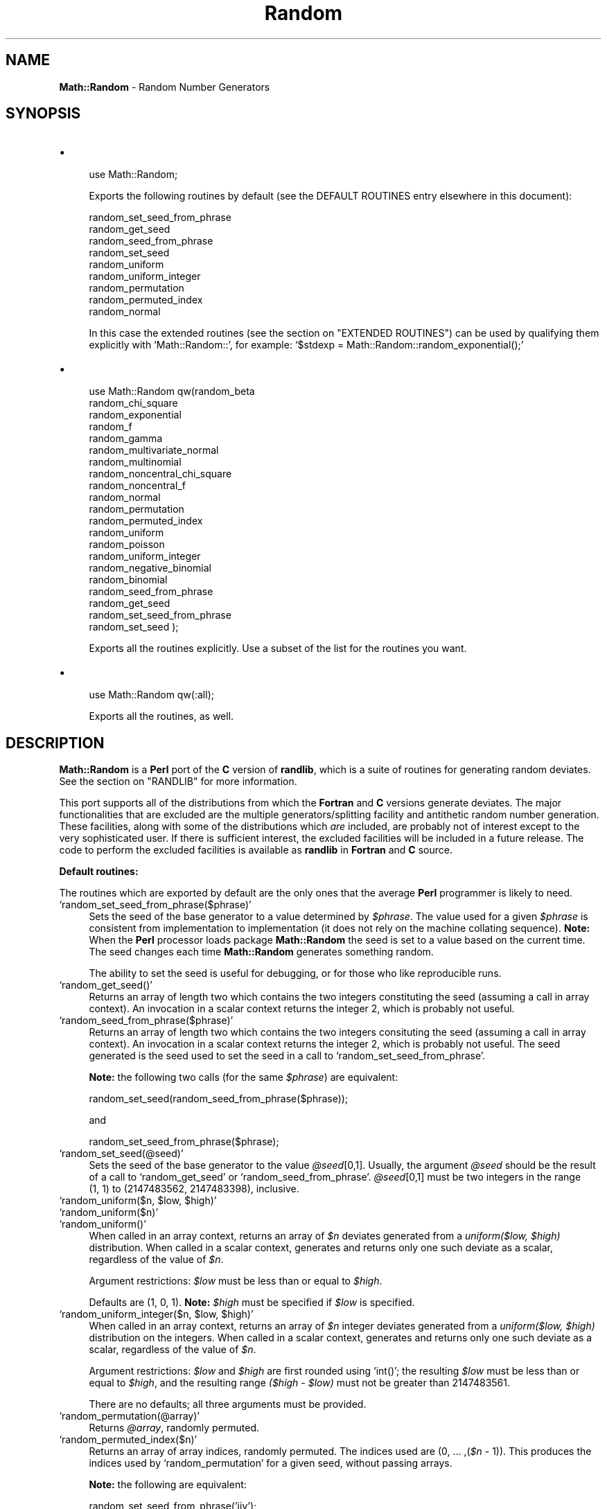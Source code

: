 .\" Automatically generated by Pod::Man version 1.02
.\" Wed Aug  6 17:22:52 2003
.\"
.\" Standard preamble:
.\" ======================================================================
.de Sh \" Subsection heading
.br
.if t .Sp
.ne 5
.PP
\fB\\$1\fR
.PP
..
.de Sp \" Vertical space (when we can't use .PP)
.if t .sp .5v
.if n .sp
..
.de Ip \" List item
.br
.ie \\n(.$>=3 .ne \\$3
.el .ne 3
.IP "\\$1" \\$2
..
.de Vb \" Begin verbatim text
.ft CW
.nf
.ne \\$1
..
.de Ve \" End verbatim text
.ft R

.fi
..
.\" Set up some character translations and predefined strings.  \*(-- will
.\" give an unbreakable dash, \*(PI will give pi, \*(L" will give a left
.\" double quote, and \*(R" will give a right double quote.  | will give a
.\" real vertical bar.  \*(C+ will give a nicer C++.  Capital omega is used
.\" to do unbreakable dashes and therefore won't be available.  \*(C` and
.\" \*(C' expand to `' in nroff, nothing in troff, for use with C<>
.tr \(*W-|\(bv\*(Tr
.ds C+ C\v'-.1v'\h'-1p'\s-2+\h'-1p'+\s0\v'.1v'\h'-1p'
.ie n \{\
.    ds -- \(*W-
.    ds PI pi
.    if (\n(.H=4u)&(1m=24u) .ds -- \(*W\h'-12u'\(*W\h'-12u'-\" diablo 10 pitch
.    if (\n(.H=4u)&(1m=20u) .ds -- \(*W\h'-12u'\(*W\h'-8u'-\"  diablo 12 pitch
.    ds L" ""
.    ds R" ""
.    ds C` `
.    ds C' '
'br\}
.el\{\
.    ds -- \|\(em\|
.    ds PI \(*p
.    ds L" ``
.    ds R" ''
'br\}
.\"
.\" If the F register is turned on, we'll generate index entries on stderr
.\" for titles (.TH), headers (.SH), subsections (.Sh), items (.Ip), and
.\" index entries marked with X<> in POD.  Of course, you'll have to process
.\" the output yourself in some meaningful fashion.
.if \nF \{\
.    de IX
.    tm Index:\\$1\t\\n%\t"\\$2"
.    .
.    nr % 0
.    rr F
.\}
.\"
.\" For nroff, turn off justification.  Always turn off hyphenation; it
.\" makes way too many mistakes in technical documents.
.hy 0
.if n .na
.\"
.\" Accent mark definitions (@(#)ms.acc 1.5 88/02/08 SMI; from UCB 4.2).
.\" Fear.  Run.  Save yourself.  No user-serviceable parts.
.bd B 3
.    \" fudge factors for nroff and troff
.if n \{\
.    ds #H 0
.    ds #V .8m
.    ds #F .3m
.    ds #[ \f1
.    ds #] \fP
.\}
.if t \{\
.    ds #H ((1u-(\\\\n(.fu%2u))*.13m)
.    ds #V .6m
.    ds #F 0
.    ds #[ \&
.    ds #] \&
.\}
.    \" simple accents for nroff and troff
.if n \{\
.    ds ' \&
.    ds ` \&
.    ds ^ \&
.    ds , \&
.    ds ~ ~
.    ds /
.\}
.if t \{\
.    ds ' \\k:\h'-(\\n(.wu*8/10-\*(#H)'\'\h"|\\n:u"
.    ds ` \\k:\h'-(\\n(.wu*8/10-\*(#H)'\`\h'|\\n:u'
.    ds ^ \\k:\h'-(\\n(.wu*10/11-\*(#H)'^\h'|\\n:u'
.    ds , \\k:\h'-(\\n(.wu*8/10)',\h'|\\n:u'
.    ds ~ \\k:\h'-(\\n(.wu-\*(#H-.1m)'~\h'|\\n:u'
.    ds / \\k:\h'-(\\n(.wu*8/10-\*(#H)'\z\(sl\h'|\\n:u'
.\}
.    \" troff and (daisy-wheel) nroff accents
.ds : \\k:\h'-(\\n(.wu*8/10-\*(#H+.1m+\*(#F)'\v'-\*(#V'\z.\h'.2m+\*(#F'.\h'|\\n:u'\v'\*(#V'
.ds 8 \h'\*(#H'\(*b\h'-\*(#H'
.ds o \\k:\h'-(\\n(.wu+\w'\(de'u-\*(#H)/2u'\v'-.3n'\*(#[\z\(de\v'.3n'\h'|\\n:u'\*(#]
.ds d- \h'\*(#H'\(pd\h'-\w'~'u'\v'-.25m'\f2\(hy\fP\v'.25m'\h'-\*(#H'
.ds D- D\\k:\h'-\w'D'u'\v'-.11m'\z\(hy\v'.11m'\h'|\\n:u'
.ds th \*(#[\v'.3m'\s+1I\s-1\v'-.3m'\h'-(\w'I'u*2/3)'\s-1o\s+1\*(#]
.ds Th \*(#[\s+2I\s-2\h'-\w'I'u*3/5'\v'-.3m'o\v'.3m'\*(#]
.ds ae a\h'-(\w'a'u*4/10)'e
.ds Ae A\h'-(\w'A'u*4/10)'E
.    \" corrections for vroff
.if v .ds ~ \\k:\h'-(\\n(.wu*9/10-\*(#H)'\s-2\u~\d\s+2\h'|\\n:u'
.if v .ds ^ \\k:\h'-(\\n(.wu*10/11-\*(#H)'\v'-.4m'^\v'.4m'\h'|\\n:u'
.    \" for low resolution devices (crt and lpr)
.if \n(.H>23 .if \n(.V>19 \
\{\
.    ds : e
.    ds 8 ss
.    ds o a
.    ds d- d\h'-1'\(ga
.    ds D- D\h'-1'\(hy
.    ds th \o'bp'
.    ds Th \o'LP'
.    ds ae ae
.    ds Ae AE
.\}
.rm #[ #] #H #V #F C
.\" ======================================================================
.\"
.IX Title "Random 3"
.TH Random 3 "perl v5.6.0" "2003-03-14" "User Contributed Perl Documentation"
.UC
.SH "NAME"
\&\fBMath::Random\fR \- Random Number Generators
.SH "SYNOPSIS"
.IX Header "SYNOPSIS"
.Ip "\(bu" 4
.Vb 1
\& use Math::Random;
.Ve
Exports the following routines by default (see the DEFAULT ROUTINES entry elsewhere in this document):
.Sp
.Vb 9
\& random_set_seed_from_phrase
\& random_get_seed
\& random_seed_from_phrase
\& random_set_seed
\& random_uniform
\& random_uniform_integer
\& random_permutation
\& random_permuted_index
\& random_normal
.Ve
In this case the extended routines (see the section on "EXTENDED ROUTINES") can be
used by    qualifying  them  explicitly  with \f(CW\*(C`Math::Random::\*(C'\fR,   for
example: \f(CW\*(C`$stdexp = Math::Random::random_exponential();\*(C'\fR
.Ip "\(bu" 4
.Vb 21
\& use Math::Random qw(random_beta
\&                     random_chi_square
\&                     random_exponential
\&                     random_f
\&                     random_gamma
\&                     random_multivariate_normal
\&                     random_multinomial
\&                     random_noncentral_chi_square
\&                     random_noncentral_f
\&                     random_normal
\&                     random_permutation
\&                     random_permuted_index
\&                     random_uniform
\&                     random_poisson
\&                     random_uniform_integer
\&                     random_negative_binomial
\&                     random_binomial
\&                     random_seed_from_phrase
\&                     random_get_seed
\&                     random_set_seed_from_phrase
\&                     random_set_seed );
.Ve
Exports all the routines explicitly.  Use a subset of the list for the
routines you want.
.Ip "\(bu" 4
.Vb 1
\& use Math::Random qw(:all);
.Ve
Exports all the routines, as well.
.SH "DESCRIPTION"
.IX Header "DESCRIPTION"
\&\fBMath::Random\fR is  a \fBPerl\fR port  of the \fBC\fR version of \fBrandlib\fR,
which is   a suite of  routines for  generating  random deviates.  See
the section on "RANDLIB" for more information.
.PP
This port supports all of the distributions  from which the \fBFortran\fR
and \fBC\fR  versions generate deviates.   The major functionalities that
are excluded  are   the  multiple  generators/splitting  facility  and
antithetic  random number  generation.   These facilities,  along with
some of  the distributions which \fIare\fR  included, are probably not of
interest   except  to the   very  sophisticated   user.  If there   is
sufficient interest, the excluded   facilities will be included in   a
future  release.   The code  to   perform the  excluded facilities  is
available as \fBrandlib\fR in \fBFortran\fR and \fBC\fR source.
.Sh "Default routines:"
.IX Subsection "Default routines:"
The routines which are exported by default are  the only ones that the
average \fBPerl\fR programmer is likely to need.
.Ip "\f(CW\*(C`random_set_seed_from_phrase($phrase)\*(C'\fR" 4
.IX Item "random_set_seed_from_phrase($phrase)"
Sets  the  seed   of the  base  generator  to   a  value determined by
\&\fI$phrase\fR.  The value used for a given  \fI$phrase\fR is consistent from
implementation to implementation  (it   does not rely on   the machine
collating sequence).    \fBNote:\fR  When the   \fBPerl\fR processor   loads
package  \fBMath::Random\fR  the seed  is set   to a value  based on  the
current time.  The seed  changes  each time \fBMath::Random\fR  generates
something random.
.Sp
The ability to set the seed is useful for debugging,  or for those who
like reproducible runs.
.Ip "\f(CW\*(C`random_get_seed()\*(C'\fR" 4
.IX Item "random_get_seed()"
Returns  an   array of  length two  which  contains  the  two integers
constituting  the seed   (assuming   a call   in array   context).  An
invocation   in  a scalar  context  returns   the  integer 2, which is
probably not useful.
.Ip "\f(CW\*(C`random_seed_from_phrase($phrase)\*(C'\fR" 4
.IX Item "random_seed_from_phrase($phrase)"
Returns   an  array of  length  two which  contains   the two integers
consituting   the seed   (assuming a    call  in array  context).   An
invocation   in  a scalar  context returns  the   integer  2, which is
probably not useful.  The  seed generated is the seed  used to set the
seed in a  call to \f(CW\*(C`random_set_seed_from_phrase\*(C'\fR.
.Sp
\&\fBNote:\fR   the  following  two calls  (for   the  same \fI$phrase\fR) are
equivalent:
.Sp
.Vb 1
\& random_set_seed(random_seed_from_phrase($phrase));
.Ve
and
.Sp
.Vb 1
\& random_set_seed_from_phrase($phrase);
.Ve
.Ip "\f(CW\*(C`random_set_seed(@seed)\*(C'\fR" 4
.IX Item "random_set_seed(@seed)"
Sets  the  seed  of the  base  generator  to  the value \fI@seed\fR[0,1].
Usually, the  argument  \fI@seed\fR should be  the result  of  a  call to
\&\f(CW\*(C`random_get_seed\*(C'\fR  or \f(CW\*(C`random_seed_from_phrase\*(C'\fR.  \fI@seed\fR[0,1] must
be two integers in the range (1,\ 1) to (2147483562,\ 2147483398),
inclusive.
.Ip "\f(CW\*(C`random_uniform($n, $low, $high)\*(C'\fR" 4
.IX Item "random_uniform($n, $low, $high)"
.Ip "\f(CW\*(C`random_uniform($n)\*(C'\fR" 4
.IX Item "random_uniform($n)"
.Ip "\f(CW\*(C`random_uniform()\*(C'\fR" 4
.IX Item "random_uniform()"
When called  in an array context,  returns an array of  \fI$n\fR deviates
generated from   a \fIuniform($low,\fR\ \fI$high)\fR distribution.    When
called in  a scalar context,    generates and returns only  one   such
deviate as a scalar, regardless of the value of \fI$n\fR.
.Sp
Argument restrictions: \fI$low\fR must be less than or equal to \fI$high\fR.
.Sp
Defaults are  (1, 0, 1).    \fBNote:\fR  \fI$high\fR must   be specified if
\&\fI$low\fR is specified.
.Ip "\f(CW\*(C`random_uniform_integer($n, $low, $high)\*(C'\fR" 4
.IX Item "random_uniform_integer($n, $low, $high)"
When called  in an array context,  returns  an array of  \fI$n\fR integer
deviates generated from  a  \fIuniform($low,\fR\ \fI$high)\fR distribution
on the   integers.  When called   in a  scalar context, generates  and
returns only one such deviate as a  scalar, regardless of the value of
\&\fI$n\fR.
.Sp
Argument  restrictions: \fI$low\fR and \fI$high\fR  are  first rounded using
\&\f(CW\*(C`int()\*(C'\fR; the resulting \fI$low\fR must be less than or equal to \fI$high\fR,
and the resulting  range \fI($high \- \f(CI$low\fI)\fR  must not  be  greater than
2147483561.
.Sp
There are no defaults; all three arguments must be provided.
.Ip "\f(CW\*(C`random_permutation(@array)\*(C'\fR" 4
.IX Item "random_permutation(@array)"
Returns \fI@array\fR, randomly permuted.
.Ip "\f(CW\*(C`random_permuted_index($n)\*(C'\fR" 4
.IX Item "random_permuted_index($n)"
Returns  an array  of  array indices, randomly  permuted.  The indices
used are (0,\ ...\ ,(\fI$n\fR\ \-\ 1)).  This produces the indices used
by \f(CW\*(C`random_permutation\*(C'\fR for a given seed, without passing arrays.
.Sp
\&\fBNote:\fR the following are equivalent:
.Sp
.Vb 2
\& random_set_seed_from_phrase('jjv');
\& random_permutation(@array);
.Ve
and
.Sp
.Vb 2
\& random_set_seed_from_phrase('jjv');
\& @array[(random_permuted_index(scalar(@array)))];
.Ve
.Ip "\f(CW\*(C`random_normal($n, $av, $sd)\*(C'\fR" 4
.IX Item "random_normal($n, $av, $sd)"
.Ip "\f(CW\*(C`random_normal($n, $av)\*(C'\fR" 4
.IX Item "random_normal($n, $av)"
.Ip "\f(CW\*(C`random_normal($n)\*(C'\fR" 4
.IX Item "random_normal($n)"
.Ip "\f(CW\*(C`random_normal()\*(C'\fR" 4
.IX Item "random_normal()"
When called in  an array context, returns  an array  of \fI$n\fR deviates
generated from a \fInormal($av, \f(CI$sd\fI^2)\fR distribution.  When called in a
scalar context,  generates  and returns  only one  such   deviate as a
scalar, regardless of the value of \fI$n\fR.
.Sp
Argument restrictions: \fI$sd\fR must be non-negative.
.Sp
Defaults are (1, 0, 1).
.Sh "Extended Routines:"
.IX Subsection "Extended Routines:"
These routines generate deviates from many other distributions.
.PP
\&\fBNote:\fR The parameterizations of these deviates are standard (insofar
as there \fIis\fR a  standard ...  ) but  particular attention  should be
paid to the distributions of the \fIbeta\fR  and \fIgamma\fR deviates (noted
in \f(CW\*(C`random_beta\*(C'\fR and \f(CW\*(C`random_gamma\*(C'\fR below).
.Ip "\f(CW\*(C`random_beta($n, $aa, $bb)\*(C'\fR" 4
.IX Item "random_beta($n, $aa, $bb)"
When called in an array  context, returns an  array of \fI$n\fR  deviates
generated from  the  \fIbeta\fR distribution  with parameters  \fI$aa\fR and
\&\fI$bb\fR.  The density of the beta is:
.Sp
X^(\fI$aa\fR \- 1) * (1 \- X)^(\fI$bb\fR \- 1) / B(\fI$aa\fR , \fI$bb\fR) for 0 < X <
1.
.Sp
When called in  a scalar context, generates  and returns only one such
deviate as a scalar, regardless of the value of \fI$n\fR.
.Sp
Argument restrictions:  Both \fI$aa\fR and \fI$bb\fR must  not  be less than
\&\f(CW\*(C`1.0E\-37\*(C'\fR.
.Sp
There are no defaults; all three arguments must be provided.
.Ip "\f(CW\*(C`random_binomial($n, $nt, $p)\*(C'\fR" 4
.IX Item "random_binomial($n, $nt, $p)"
When called  in an array context,  returns an array  of \fI$n\fR outcomes
generated  from the  \fIbinomial\fR  distribution with  number  of trials
\&\fI$nt\fR and probability of an  event in each  trial \fI$p\fR.  When called
in a scalar context, generates and returns  only one such outcome as a
scalar, regardless of the value of \fI$n\fR.
.Sp
Argument restrictions: \fI$nt\fR  is rounded  using \f(CW\*(C`int()\*(C'\fR; the  result
must be non-negative.  \fI$p\fR must be between 0 and 1 inclusive.
.Sp
There are no defaults; both arguments must be provided.
.Ip "\f(CW\*(C`random_chi_square($n, $df)\*(C'\fR" 4
.IX Item "random_chi_square($n, $df)"
When called in an  array context, returns an  array of \fI$n\fR  deviates
generated from the \fIchi-square\fR  distribution with \fI$df\fR degrees  of
freedom.  When called in a  scalar context, generates and returns only
one such deviate as a scalar, regardless of the value of \fI$n\fR.
.Sp
Argument restrictions: \fI$df\fR must be positive.
.Sp
There are no defaults; both arguments must be provided.
.Ip "\f(CW\*(C`random_exponential($n, $av)\*(C'\fR" 4
.IX Item "random_exponential($n, $av)"
.Ip "\f(CW\*(C`random_exponential($n)\*(C'\fR" 4
.IX Item "random_exponential($n)"
.Ip "\f(CW\*(C`random_exponential()\*(C'\fR" 4
.IX Item "random_exponential()"
When  called in an  array context, returns  an array of \fI$n\fR deviates
generated from the \fIexponential\fR distribution with mean \fI$av\fR.  When
called    in a scalar  context, generates   and  returns only one such
deviate as a scalar, regardless of the value of \fI$n\fR.
.Sp
Argument restrictions: \fI$av\fR must be non-negative.
.Sp
Defaults are (1, 1).
.Ip "\f(CW\*(C`random_f($n, $dfn, $dfd)\*(C'\fR" 4
.IX Item "random_f($n, $dfn, $dfd)"
When called  in an array  context, returns an  array of \fI$n\fR deviates
generated from the \fIF\fR  (variance ratio) distribution with degrees of
freedom \fI$dfn\fR (numerator) and \fI$dfd\fR (denominator).  When called in
a scalar context,  generates and  returns only  one such deviate  as a
scalar, regardless of the value of \fI$n\fR.
.Sp
Argument restrictions: Both \fI$dfn\fR and \fI$dfd\fR must be positive.
.Sp
There are no defaults; all three arguments must be provided.
.Ip "\f(CW\*(C`random_gamma($n, $a, $r)\*(C'\fR" 4
.IX Item "random_gamma($n, $a, $r)"
When called in  an array context, returns  an array of  \fI$n\fR deviates
generated from  the  \fIgamma\fR distribution  with  parameters \fI$a\fR and
\&\fI$r\fR.  The density of the gamma is:
.Sp
(\fI$a\fR**\fI$r\fR) / Gamma(\fI$r\fR) * X**(\fI$r\fR \- 1) * Exp(-\fI$a\fR*X)
.Sp
When called in  a scalar context, generates and  returns only one such
deviate as a scalar, regardless of the value of \fI$n\fR.
.Sp
Argument restrictions: Both \fI$a\fR and \fI$r\fR must be positive.
.Sp
There are no defaults; all three arguments must be provided.
.Ip "\f(CW\*(C`random_multinomial($n, @p)\*(C'\fR" 4
.IX Item "random_multinomial($n, @p)"
When called in an array  context, returns single observation from  the
\&\fImultinomial\fR distribution, with \fI$n\fR events classified into as many
categories as the length of \fI@p\fR.   The probability of an event being
classified into category \fIi\fR is given by the \fIi\fRth element of \fI@p\fR.
The observation is an array with length equal to \fI@p\fR, so when called
in a scalar  context it  returns  the length  of \f(CW@p\fR.   The sum of  the
elements of the observation is equal to \fI$n\fR.
.Sp
Argument  restrictions: \fI$n\fR is  rounded  with \f(CW\*(C`int()\*(C'\fR before it  is
used; the  result  must be  non-negative.   \fI@p\fR must have  length at
least 2.  All elements of \fI@p\fR except the  last must be between 0 and
1  inclusive, and sum to  no  more than   0.99999.  \fBNote:\fR The  last
element of \fI@p\fR is a dummy to indicate  the number of categories, and
it is adjusted to bring the sum of the elements of \fI@p\fR to 1.
.Sp
There are no defaults; both arguments must be provided.
.Ip "\f(CW\*(C`random_multivariate_normal($n, @mean, @covar)\*(C'\fR" 4
.IX Item "random_multivariate_normal($n, @mean, @covar)"
When  called in an array context,  returns  an array of \fI$n\fR deviates
(each   deviate  being    an  array  reference) generated   from   the
\&\fImultivariate  normal\fR  distribution with  mean  vector \fI@mean\fR  and
variance-covariance  matrix  \fI@covar\fR.     When called  in  a  scalar
context,  generates and  returns only  one  such  deviate  as an array
reference, regardless of the value of \fI$n\fR.
.Sp
Argument restrictions: If the dimension of the deviate to be generated
is \fIp\fR,  \fI@mean\fR  should be a   length \fIp\fR array  of real  numbers.
\&\fI@covar\fR should be  a length \fIp\fR array of  references to length \fIp\fR
arrays of real  numbers  (i.e.  a  \fIp\fR  by  \fIp\fR  matrix).   Further,
\&\fI@covar\fR should be a symmetric positive-definite matrix, although the
\&\fBPerl\fR code does  not check positive-definiteness, and the underlying
\&\fBC\fR code    assumes  the  matrix  is   symmetric.    Given that   the
variance-covariance matrix is  symmetric, it   doesn't matter if   the
references  refer   to rows  or columns.   If  a non-positive definite
matrix is passed  to the function,  it  will abort with the  following
message:
.Sp
.Vb 1
\& COVM not positive definite in SETGMN
.Ve
Also,  a    non-symmetric   \fI@covar\fR may    produce  deviates without
complaint,  although they may not  be  from the expected distribution.
For  these reasons, you  are   encouraged  to \fIverify  the  arguments
passed\fR.
.Sp
The \fBPerl\fR code \fIdoes\fR   check  the dimensionality of \fI@mean\fR   and
\&\fI@covar\fR for consistency.  It does so by  checking that the length of
the argument  vector  passed is  odd,  that  what  should be the  last
element of \fI@mean\fR and the first element  of \fI@covar\fR look like they
are a number followed by an array reference respectively, and that the
arrays referred to in \fI@covar\fR are as long as \fI@mean\fR.
.Sp
There are no defaults; all three arguments must be provided.
.Ip "\f(CW\*(C`random_negative_binomial($n, $ne, $p)\*(C'\fR" 4
.IX Item "random_negative_binomial($n, $ne, $p)"
When  called in an  array context, returns  an array of \fI$n\fR outcomes
generated from the  \fInegative  binomial\fR distribution with number  of
events \fI$ne\fR and  probability of an event  in each trial \fI$p\fR.  When
called  in  a scalar   context, generates  and  returns only  one such
outcome as a scalar, regardless of the value of \fI$n\fR.
.Sp
Argument restrictions: \fI$ne\fR is   rounded using \f(CW\*(C`int()\*(C'\fR, the  result
must be positive.  \fI$p\fR must be between 0 and 1 exclusive.
.Sp
There are no defaults; both arguments must be provided.
.Ip "\f(CW\*(C`random_noncentral_chi_square($n, $df, $nonc)\*(C'\fR" 4
.IX Item "random_noncentral_chi_square($n, $df, $nonc)"
When called in  an array context, returns  an array  of \fI$n\fR deviates
generated  from the \fInoncentral  chi-square\fR distribution with \fI$df\fR
degrees of freedom and noncentrality  parameter \fI$nonc\fR.  When called
in a scalar context, generates and returns only  one such deviate as a
scalar, regardless of the value of \fI$n\fR.
.Sp
Argument restrictions:   \fI$df\fR must be at  least  1, \fI$nonc\fR must be
non-negative.
.Sp
There are no defaults; all three arguments must be provided.
.Ip "\f(CW\*(C`random_noncentral_f($n, $dfn, $dfd, $nonc)\*(C'\fR" 4
.IX Item "random_noncentral_f($n, $dfn, $dfd, $nonc)"
When called in  an array context, returns an  array of  \fI$n\fR deviates
generated from the \fInoncentral F\fR  (variance ratio) distribution with
degrees of freedom \fI$dfn\fR (numerator)  and \fI$dfd\fR (denominator); and
noncentrality parameter \fI$nonc\fR.   When  called in a  scalar context,
generates and returns only one such deviate as a scalar, regardless of
the value of \fI$n\fR.
.Sp
Argument restrictions:  \fI$dfn\fR must  be at least   1, \fI$dfd\fR must be
positive, and \fI$nonc\fR must be non-negative.
.Sp
There are no defaults; all four arguments must be provided.
.Ip "\f(CW\*(C`random_poisson($n, $mu)\*(C'\fR" 4
.IX Item "random_poisson($n, $mu)"
When called  in an array context,  returns an array  of \fI$n\fR outcomes
generated  from the \fIPoisson\fR  distribution  with mean  \fI$mu\fR.  When
called  in a  scalar   context, generates and  returns  only  one such
outcome as a scalar, regardless of the value of \fI$n\fR.
.Sp
Argument restrictions: \fI$mu\fR must be non-negative.
.Sp
There are no defaults; both arguments must be provided.
.SH "ERROR HANDLING"
.IX Header "ERROR HANDLING"
The \fBPerl\fR code should \f(CW\*(C`croak\*(C'\fR if bad arguments are passed or if the
underlying \fBC\fR code  cannot allocate the  necessary memory.  The only
error which should kill the job without  \f(CW\*(C`croak\*(C'\fRing is a non-positive
definite         variance-covariance      matrix      passed        to
\&\f(CW\*(C`random_multivarite_normal\*(C'\fR (see the section on "EXTENDED ROUTINES").
.SH "RANDLIB"
.IX Header "RANDLIB"
\&\fBrandlib\fR  is available in \fBFortran\fR and  \fBC\fR source form, and will
soon be available in \fBFortran90\fR source as well.  \fBrandlib.c\fR can be
obtained from     \fBstatlib\fR.  Send mail   whose  message   is \fI'send
randlib.c.shar from general'\fR to:
.PP
.Vb 1
\&                       statlib@lib.stat.cmu.edu
.Ve
\&\fBrandlib.c\fR   can  also  be    obtained    by  anonymous  \fBftp\fR   to:
.PP
.Vb 1
\&                  odin.mdacc.tmc.edu (143.111.62.32)
.Ve
where it is available as
.PP
.Vb 1
\&                   /pub/source/randlib.c-1.3.tar.gz
.Ve
For obvious reasons, the original \fBrandlib\fR  (in \fBFortran\fR) has been
renamed to
.PP
.Vb 1
\&                   /pub/source/randlib.f-1.3.tar.gz
.Ve
on the same machine.
.PP
Our \s-1FTP\s0 index is on file \f(CW\*(C`./pub/index\*(C'\fR.
.PP
If you have Internet access and a browser you might note the following
web site addresses:
.PP
University of Texas M. D. Anderson Cancer Center Home Page:
.PP
.Vb 1
\&                    http://utmdacc.mdacc.tmc.edu/
.Ve
Department of Biomathematics Home Page:
.PP
.Vb 1
\&                      http://odin.mdacc.tmc.edu/
.Ve
Available Software:
.PP
.Vb 1
\&                  http://odin.mdacc.tmc.edu/anonftp/
.Ve
.SH "SUPPORT"
.IX Header "SUPPORT"
This work  was supported  in part by  grant \s-1CA-16672\s0 from the National
Cancer Institute.  We are grateful  to Larry and  Pat McNeil of Corpus
Cristi for their generous support.  Some equipment used in this effort
was provided by \s-1IBM\s0 as part of a cooperative study agreement; we thank
them.
.SH "CODE MANIPULATION"
.IX Header "CODE MANIPULATION"
The   \fBC\fR  version of  \fBrandlib\fR  was  obtained  by  translating the
original   \fBFortran\fR     \fBrandlib\fR  using  \fB\s-1PROMULA\s0.FORTRAN\fR,   and
performing some hand crafting of the result.
.PP
Information on \fB\s-1PROMULA\s0.FORTRAN\fR can be obtained from:
.PP
.Vb 4
\&                   PROMULA Development Corporation
\&                    3620 N. High Street, Suite 301
\&                         Columbus, Ohio 43214
\&                            (614) 263-5454
.Ve
\&\fIwrapper.c\fR  was created  by   using  \fB\s-1SWIG\s0\fR, and  performing   some
modification of the result.    \fB\s-1SWIG\s0\fR also produced the skeleton   of
\&\fIRandom.pm\fR.
.PP
Information on \fB\s-1SWIG\s0\fR can be obtained from:
.PP
.Vb 1
\&                 http://www.cs.utah.edu/~beazley/SWIG
.Ve
and
.PP
.Vb 1
\&                ftp://ftp.cs.utah.edu/pub/beazley/SWIG
.Ve
.SH "SOURCES"
.IX Header "SOURCES"
The following routines,  which  were  written by others   and  lightly
modified for consistency in packaging, are included in \fBrandlib\fR.
.Ip "Bottom Level Routines" 4
.IX Item "Bottom Level Routines"
These routines are a transliteration of the \fBPascal\fR in the reference
to \fBFortran\fR, and thence to \fBC\fR.
.Sp
L'Ecuyer, P., and Cote, S. \*(L"Implementing  a Random Number Package with
Splitting  Facilities.\*(R"  \s-1ACM\s0  Transactions   on Mathematical Software,
17:98\-111 (1991).
.Ip "Exponential" 4
.IX Item "Exponential"
This code was obtained from Netlib.
.Sp
Ahrens, J. H., and Dieter, U.  \*(L"Computer Methods for Sampling from the
Exponential and Normal  Distributions.\*(R"  Comm. \s-1ACM\s0, 15,10 (Oct. 1972),
873\-882.
.Ip "Gamma" 4
.IX Item "Gamma"
(Case R >= 1.0)                                          
.Sp
Ahrens, J. H., and Dieter, U. \*(L"Generating Gamma Variates by a Modified
Rejection Technique.\*(R"  Comm. \s-1ACM\s0, 25,1 (Jan. 1982), 47\-54.
Algorithm \s-1GD\s0                                                       
.Sp
(Case 0.0 <= R <= 1.0)                                   
.Sp
Ahrens, J. H.,  and  Dieter, U.  \*(L"Computer Methods  for Sampling  from
Gamma, Beta, Poisson and Binomial Distributions.\*(R"  Computing, 12 (1974),
223\-246.  Adaptation of algorithm \s-1GS\s0.
.Ip "Normal" 4
.IX Item "Normal"
This code was obtained from netlib.
.Sp
Ahrens, J. H., and  Dieter, U.   \*(L"Extensions of  Forsythe's Method for
Random Sampling  from the Normal Distribution.\*(R"  Math. Comput., 27,124
(Oct. 1973), 927\-937.
.Ip "Binomial" 4
.IX Item "Binomial"
This code was kindly sent to Dr. Brown by Dr. Kachitvichyanukul.
.Sp
Kachitvichyanukul, V., and Schmeiser,  B. W.  \*(L"Binomial Random Variate
Generation.\*(R"  Comm. \s-1ACM\s0, 31, 2 (Feb. 1988), 216.
.Ip "Poisson" 4
.IX Item "Poisson"
This code was obtained from netlib.
.Sp
Ahrens, J. H., and Dieter, U. \*(L"Computer Generation of Poisson Deviates
from Modified Normal Distributions.\*(R"  \s-1ACM\s0 Trans.  Math. Software, 8, 2
(June 1982), 163\-179.
.Ip "Beta" 4
.IX Item "Beta"
This code was written by us following the recipe in the following.
.Sp
Cheng, R. C. H.  \*(L"Generating  Beta Variables  with  Nonintegral  Shape
Parameters.\*(R"  Comm. \s-1ACM\s0, 21:317\-322 (1978). (Algorithms \s-1BB\s0 and \s-1BC\s0)
.Ip "Linpack" 4
.IX Item "Linpack"
Routines   \f(CW\*(C`SPOFA\*(C'\fR and  \f(CW\*(C`SDOT\*(C'\fR are  used    to perform  the Cholesky
decomposition of   the covariance matrix  in  \f(CW\*(C`SETGMN\*(C'\fR  (used for the
generation of multivariate normal deviates).
.Sp
Dongarra, J. J., Moler,   C.  B., Bunch, J.   R., and  Stewart, G.  W.
Linpack User's Guide.  \s-1SIAM\s0 Press, Philadelphia.  (1979)
.Ip "Multinomial" 4
.IX Item "Multinomial"
The  algorithm is from  page 559  of Devroye,  Luc Non-Uniform  Random
Variate Generation.  New York: Springer-Verlag, 1986.
.Ip "Negative Binomial" 4
.IX Item "Negative Binomial"
The  algorithm is from  page 480  of Devroye,  Luc Non-Uniform  Random
Variate Generation.  New York: Springer-Verlag, 1986.
.SH "VERSION"
.IX Header "VERSION"
This \s-1POD\s0 documents \fBMath::Random\fR version 0.66.
.SH "AUTHORS"
.IX Header "AUTHORS"
.Ip "\(bu" 4
\&\fBMath::Random\fR (the \fBPerl\fR port  of \fBRandlib\fR) was put  together by
John Venier  and Barry W. Brown with help from  \fB\s-1SWIG\s0\fR.  For  version
0.61, Geoffrey Rommel made various cosmetic changes. Version 0.64 uses
plain vanilla \s-1XS\s0 rather than \s-1SWIG\s0.
.Ip "\(bu" 4
\&\fBrandlib\fR was compiled and written  by  Barry W. Brown, James Lovato,
Kathy Russell, and John Venier.
.Ip "\(bu" 4
Correspondence   regarding   \fBMath::Random\fR or   \fBrandlib\fR should be
addressed to John Venier by email to
.Sp
.Vb 1
\&                      venier@odin.mdacc.tmc.edu
.Ve
.Ip "\(bu" 4
Our address is:
.Sp
.Vb 4
\&                Department of Biomathematics, Box 237
\&         The University of Texas, M.D. Anderson Cancer Center
\&                       1515 Holcombe Boulevard
\&                          Houston, TX 77030
.Ve
.Ip "\(bu" 4
Geoffrey Rommel may be reached at grommel@cpan.org.
.SH "LEGALITIES"
.IX Header "LEGALITIES"
.Ip "\(bu" 4
The programs in the  \fBPerl\fR code distributed with \fBMath::Random\fR and
in    the \fBC\fR code \fIhelper.c\fR, as    well as  the documentation, are
copyright by John  Venier and  Barry  W.  Brown for the  University of
Texas M.  D.  Anderson Cancer Center in 1997.  They may be distributed
and used under the same conditions as \fBPerl\fR.
.Ip "\(bu" 4
\&\fIrandlib.c\fR,  \fIcom.c\fR,  and \fIrandlib.h\fR   are from  \fBrandlib\fR (See
the section on "RANDLIB") and are distributed with the following legalities:
.Sp
Code that appeared  in an    \s-1ACM\s0  publication  is subject  to    their
algorithms policy:
.Sp
Submittal of  an  algorithm    for publication  in   one of   the  \s-1ACM\s0
Transactions implies that unrestricted use  of the algorithm within  a
computer is permissible.   General permission  to copy and  distribute
the algorithm without fee is granted provided that the copies  are not
made  or   distributed for  direct   commercial  advantage.    The \s-1ACM\s0
copyright notice and the title of the publication and its date appear,
and  notice is given that copying  is by permission of the Association
for Computing Machinery.  To copy otherwise, or to republish, requires
a fee and/or specific permission.
.Sp
Krogh, F.  \*(L"Algorithms Policy.\*(R"  \s-1ACM\s0  Tran.  Math.  Softw.  13 (1987),
183\-186.
.Sp
Note, however, that only the particular expression of an algorithm can
be copyrighted, not the algorithm per se; see 17 \s-1USC\s0 102.
.Sp
We place the Randlib code that we have written in the public domain.  
.Ip "\(bu" 4
\&\fBMath::Randlib\fR and \fBrandlib\fR  are distributed  with \fB\s-1NO\s0 \s-1WARRANTY\s0\fR.
See the section on "NO WARRANTY".
.SH "NO WARRANTY"
.IX Header "NO WARRANTY"
\&\s-1WE\s0 \s-1PROVIDE\s0  \s-1ABSOLUTELY\s0  \s-1NO\s0 \s-1WARRANTY\s0  \s-1OF\s0 \s-1ANY\s0  \s-1KIND\s0  \s-1EITHER\s0  \s-1EXPRESS\s0  \s-1OR\s0
\&\s-1IMPLIED\s0,  \s-1INCLUDING\s0 \s-1BUT\s0   \s-1NOT\s0 \s-1LIMITED\s0 \s-1TO\s0,  \s-1THE\s0  \s-1IMPLIED\s0  \s-1WARRANTIES\s0 \s-1OF\s0
\&\s-1MERCHANTABILITY\s0 \s-1AND\s0 \s-1FITNESS\s0 \s-1FOR\s0 A \s-1PARTICULAR\s0 \s-1PURPOSE\s0.  \s-1THE\s0 \s-1ENTIRE\s0 \s-1RISK\s0
\&\s-1AS\s0 \s-1TO\s0 \s-1THE\s0 \s-1QUALITY\s0 \s-1AND\s0 \s-1PERFORMANCE\s0 \s-1OF\s0 \s-1THE\s0 \s-1PROGRAM\s0 \s-1IS\s0  \s-1WITH\s0 \s-1YOU\s0.  \s-1SHOULD\s0
\&\s-1THIS\s0 \s-1PROGRAM\s0 \s-1PROVE\s0  \s-1DEFECTIVE\s0, \s-1YOU\s0 \s-1ASSUME\s0  \s-1THE\s0 \s-1COST\s0  \s-1OF\s0  \s-1ALL\s0 \s-1NECESSARY\s0
\&\s-1SERVICING\s0, \s-1REPAIR\s0 \s-1OR\s0 \s-1CORRECTION\s0.
.PP
\&\s-1IN\s0 \s-1NO\s0  \s-1EVENT\s0  \s-1SHALL\s0 \s-1THE\s0 \s-1UNIVERSITY\s0  \s-1OF\s0 \s-1TEXAS\s0 \s-1OR\s0  \s-1ANY\s0  \s-1OF\s0 \s-1ITS\s0 \s-1COMPONENT\s0
\&\s-1INSTITUTIONS\s0 \s-1INCLUDING\s0 M. D.   \s-1ANDERSON\s0 \s-1HOSPITAL\s0 \s-1BE\s0 \s-1LIABLE\s0  \s-1TO\s0 \s-1YOU\s0 \s-1FOR\s0
\&\s-1DAMAGES\s0, \s-1INCLUDING\s0 \s-1ANY\s0  \s-1LOST\s0 \s-1PROFITS\s0, \s-1LOST\s0 \s-1MONIES\s0,   \s-1OR\s0 \s-1OTHER\s0 \s-1SPECIAL\s0,
\&\s-1INCIDENTAL\s0   \s-1OR\s0  \s-1CONSEQUENTIAL\s0 \s-1DAMAGES\s0   \s-1ARISING\s0   \s-1OUT\s0  \s-1OF\s0  \s-1THE\s0 \s-1USE\s0 \s-1OR\s0
\&\s-1INABILITY\s0 \s-1TO\s0 \s-1USE\s0 (\s-1INCLUDING\s0 \s-1BUT\s0 \s-1NOT\s0 \s-1LIMITED\s0 \s-1TO\s0 \s-1LOSS\s0 \s-1OF\s0 \s-1DATA\s0 \s-1OR\s0 \s-1DATA\s0 \s-1OR\s0
\&\s-1ITS\s0 \s-1ANALYSIS\s0 \s-1BEING\s0  \s-1RENDERED\s0 \s-1INACCURATE\s0 \s-1OR\s0  \s-1LOSSES\s0 \s-1SUSTAINED\s0  \s-1BY\s0 \s-1THIRD\s0
\&\s-1PARTIES\s0 \s-1FROM\s0) \s-1THE\s0 \s-1PROGRAM\s0.
.PP
(Above \s-1NO\s0 \s-1WARRANTY\s0 modified from the \s-1GNU\s0 \s-1NO\s0 \s-1WARRANTY\s0 statement.)
